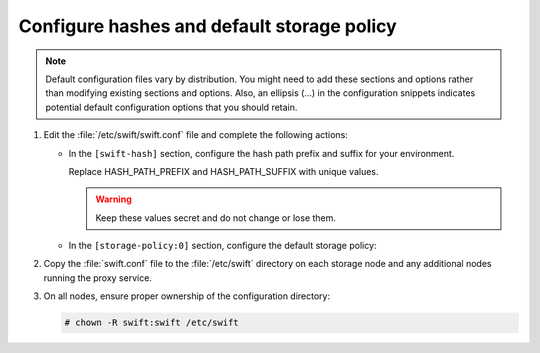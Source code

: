 ===========================================
Configure hashes and default storage policy
===========================================

.. note::

   Default configuration files vary by distribution. You might need
   to add these sections and options rather than modifying existing
   sections and options. Also, an ellipsis (...) in the configuration
   snippets indicates potential default configuration options that you
   should retain.

.. only:: ubuntu or rdo or debian

   #. Obtain the :file:`/etc/swift/swift.conf` file from the Object
      Storage source repository:

      .. code-block:: console

         # curl -o /etc/swift/swift.conf \
           https://git.openstack.org/cgit/openstack/swift/plain/etc/swift.conf-sample?h=stable/kilo

#. Edit the :file:`/etc/swift/swift.conf` file and complete the following
   actions:

   * In the ``[swift-hash]`` section, configure the hash path prefix and
     suffix for your environment.

     .. code-block:: ini
        :linenos:

        [swift-hash]
        ...
        swift_hash_path_suffix = HASH_PATH_PREFIX
        swift_hash_path_prefix = HASH_PATH_SUFFIX

     Replace HASH_PATH_PREFIX and HASH_PATH_SUFFIX with unique values.

     .. warning::

        Keep these values secret and do not change or lose them.

   * In the ``[storage-policy:0]`` section, configure the default
     storage policy:

     .. code-block:: ini
        :linenos:

        [storage-policy:0]
        ...
        name = Policy-0
        default = yes

#. Copy the :file:`swift.conf` file to the :file:`/etc/swift` directory on
   each storage node and any additional nodes running the proxy service.

#. On all nodes, ensure proper ownership of the configuration directory:

   .. code-block:: console

      # chown -R swift:swift /etc/swift

.. only:: ubuntu or debian

   4. On the controller node and any other nodes running the proxy service,
      restart the Object Storage proxy service including its dependencies:

      .. code-block:: console

         # service memcached restart
         # service swift-proxy restart

   5. On the storage nodes, start the Object Storage services:

      .. code-block:: console

         # swift-init all start

      .. note::

         The storage node runs many Object Storage services and the
         ``swift-init`` command makes them easier to manage. You can ignore
         errors from services not running on the storage node.

.. only:: rdo or obs

   4. On the controller node and any other nodes running the proxy service,
      start the Object Storage proxy service including its dependencies and
      configure them to start when the system boots:

      .. code-block:: console

         # systemctl enable openstack-swift-proxy.service memcached.service
         # systemctl start openstack-swift-proxy.service memcached.service

   5. On the storage nodes, start the Object Storage services and configure
      them to start when the system boots:

      .. code-block:: console

         # systemctl enable openstack-swift-account.service openstack-swift-account-auditor.service \
           openstack-swift-account-reaper.service openstack-swift-account-replicator.service
         # systemctl start openstack-swift-account.service openstack-swift-account-auditor.service \
           openstack-swift-account-reaper.service openstack-swift-account-replicator.service
         # systemctl enable openstack-swift-container.service openstack-swift-container-auditor.service \
           openstack-swift-container-replicator.service openstack-swift-container-updater.service
         # systemctl start openstack-swift-container.service openstack-swift-container-auditor.service \
           openstack-swift-container-replicator.service openstack-swift-container-updater.service
         # systemctl enable openstack-swift-object.service openstack-swift-object-auditor.service \
           openstack-swift-object-replicator.service openstack-swift-object-updater.service
         # systemctl start openstack-swift-object.service openstack-swift-object-auditor.service \
           openstack-swift-object-replicator.service openstack-swift-object-updater.service
